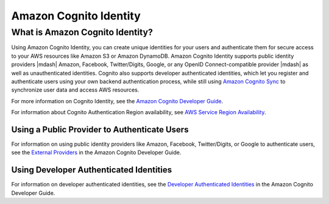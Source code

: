 .. Copyright 2010-2016 Amazon.com, Inc. or its affiliates. All Rights Reserved.

   This work is licensed under a Creative Commons Attribution-NonCommercial-ShareAlike 4.0
   International License (the "License"). You may not use this file except in compliance with the
   License. A copy of the License is located at http://creativecommons.org/licenses/by-nc-sa/4.0/.

   This file is distributed on an "AS IS" BASIS, WITHOUT WARRANTIES OR CONDITIONS OF ANY KIND,
   either express or implied. See the License for the specific language governing permissions and
   limitations under the License.

.. highlight:: java

Amazon Cognito Identity
#######################

What is Amazon Cognito Identity?
================================

Using Amazon Cognito Identity, you can create unique identities for your users and authenticate
them for secure access to your AWS resources like Amazon S3 or Amazon DynamoDB. Amazon Cognito Identity supports public identity providers |mdash| Amazon, Facebook, Twitter/Digits, Google, or any OpenID Connect-compatible provider |mdash| as well as unauthenticated identities. Cognito also supports developer authenticated identities, which let you register and authenticate users using your own backend authentication process, while still using `Amazon Cognito Sync <http://docs.aws.amazon.com/cognito/devguide/sync/>`_ to synchronize user data and access AWS resources.

For more information on Cognito Identity,  see the `Amazon Cognito Developer Guide <https://docs.aws.amazon.com/cognito/devguide/identity/>`_.

For information about Cognito Authentication Region availability, see  `AWS Service Region Availability <http://aws.amazon.com/about-aws/global-infrastructure/regional-product-services/>`_.


Using a Public Provider to Authenticate Users
---------------------------------------------

For information on using public identity providers like Amazon, Facebook, Twitter/Digits, or Google to authenticate users, see the `External Providers <http://docs.aws.amazon.com/cognito/devguide/identity/external-providers/>`_ in the Amazon Cognito Developer Guide.

Using Developer Authenticated Identities
----------------------------------------

For information on developer authenticated identities, see the `Developer Authenticated Identities <https://docs.aws.amazon.com/cognito/devguide/identity/developer-authenticated-identities/>`_ in the Amazon Cognito Developer Guide.
